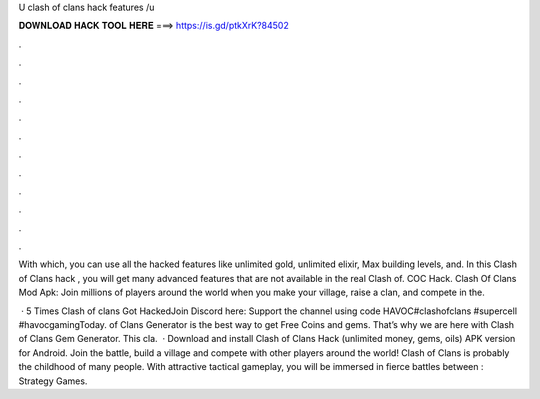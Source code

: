 U clash of clans hack features /u



𝐃𝐎𝐖𝐍𝐋𝐎𝐀𝐃 𝐇𝐀𝐂𝐊 𝐓𝐎𝐎𝐋 𝐇𝐄𝐑𝐄 ===> https://is.gd/ptkXrK?84502



.



.



.



.



.



.



.



.



.



.



.



.

With which, you can use all the hacked features like unlimited gold, unlimited elixir, Max building levels, and. In this Clash of Clans hack , you will get many advanced features that are not available in the real Clash of. COC Hack. Clash Of Clans Mod Apk: Join millions of players around the world when you make your village, raise a clan, and compete in the.

 · 5 Times Clash of clans Got HackedJoin Discord here:  Support the channel using code HAVOC#clashofclans #supercell #havocgamingToday.  of Clans Generator is the best way to get Free Coins and gems. That’s why we are here with Clash of Clans Gem Generator. This cla.  · Download and install Clash of Clans Hack (unlimited money, gems, oils) APK version for Android. Join the battle, build a village and compete with other players around the world! Clash of Clans is probably the childhood of many people. With attractive tactical gameplay, you will be immersed in fierce battles between : Strategy Games.

